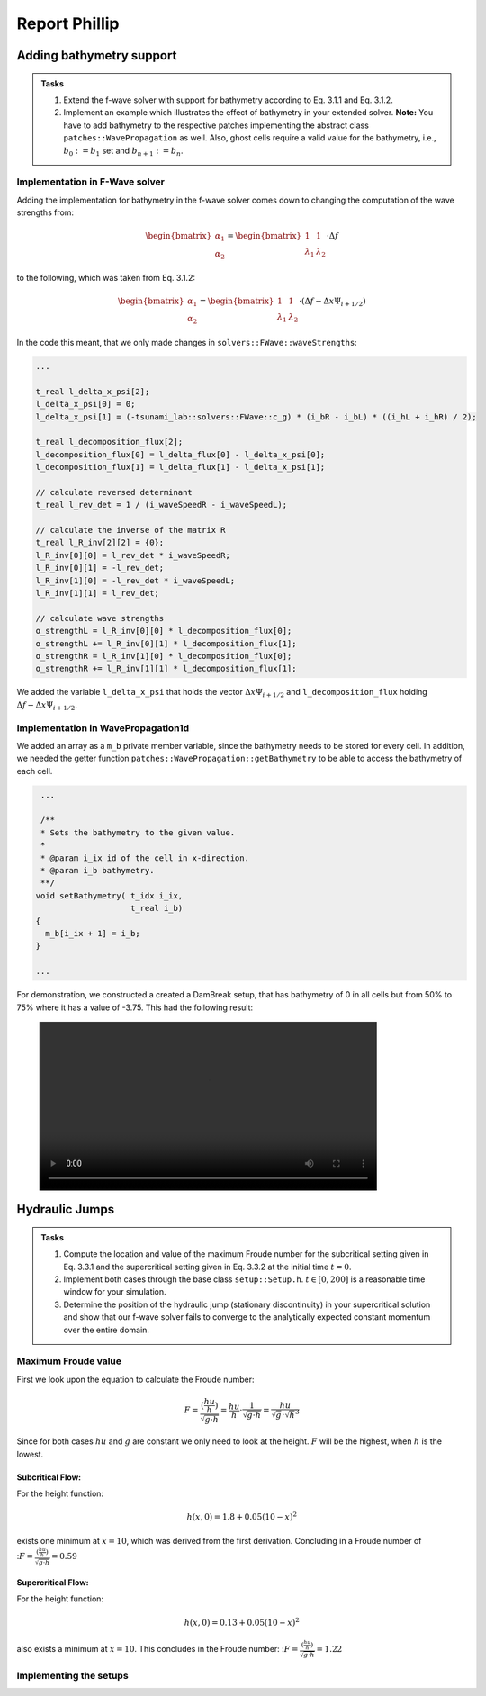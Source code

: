 .. _ch:Task_3_phillip:

Report Phillip
##############

Adding bathymetry support
*************************

.. admonition:: Tasks

    #. Extend the f-wave solver with support for bathymetry according to Eq. 3.1.1 and Eq. 3.1.2.

    #. Implement an example which illustrates the effect of bathymetry in your extended solver. 
       **Note:** You have to add bathymetry to the respective patches implementing the abstract class ``patches::WavePropagation`` as well. 
       Also, ghost cells require a valid value for the bathymetry, i.e., :math:`b_0 := b_1` set and :math:`b_{n+1} := b_n`.

Implementation in F-Wave solver
===============================

Adding the implementation for bathymetry in the f-wave solver comes down to changing the computation of the wave strengths from:

.. math::
    
    \begin{bmatrix} \alpha_1 \\ \alpha_2 \end{bmatrix} = \begin{bmatrix} 1 & 1 \\ \lambda_1 & \lambda_2 \end{bmatrix} \cdot \Delta f 

to the following, which was taken from Eq. 3.1.2:

.. math::

    \begin{bmatrix} \alpha_1 \\ \alpha_2 \end{bmatrix} = \begin{bmatrix} 1 & 1 \\ \lambda_1 & \lambda_2 \end{bmatrix} \cdot (\Delta f  - \Delta x \Psi_{i + 1/2})

In the code this meant, that we only made changes in ``solvers::FWave::waveStrengths``:

.. code-block::

    ...

    t_real l_delta_x_psi[2];
    l_delta_x_psi[0] = 0;
    l_delta_x_psi[1] = (-tsunami_lab::solvers::FWave::c_g) * (i_bR - i_bL) * ((i_hL + i_hR) / 2);

    t_real l_decomposition_flux[2];
    l_decomposition_flux[0] = l_delta_flux[0] - l_delta_x_psi[0];
    l_decomposition_flux[1] = l_delta_flux[1] - l_delta_x_psi[1];

    // calculate reversed determinant
    t_real l_rev_det = 1 / (i_waveSpeedR - i_waveSpeedL);

    // calculate the inverse of the matrix R
    t_real l_R_inv[2][2] = {0};
    l_R_inv[0][0] = l_rev_det * i_waveSpeedR;
    l_R_inv[0][1] = -l_rev_det;
    l_R_inv[1][0] = -l_rev_det * i_waveSpeedL;
    l_R_inv[1][1] = l_rev_det;

    // calculate wave strengths
    o_strengthL = l_R_inv[0][0] * l_decomposition_flux[0];
    o_strengthL += l_R_inv[0][1] * l_decomposition_flux[1];
    o_strengthR = l_R_inv[1][0] * l_decomposition_flux[0];
    o_strengthR += l_R_inv[1][1] * l_decomposition_flux[1];

We added the variable ``l_delta_x_psi`` that holds the vector :math:`\Delta x \Psi_{i + 1/2}` and ``l_decomposition_flux``
holding :math:`\Delta f - \Delta x \Psi_{i + 1/2}`.

Implementation in WavePropagation1d
===================================

We added an array as a ``m_b`` private member variable, since the bathymetry needs to be stored for every cell. In addition, 
we needed the getter function ``patches::WavePropagation::getBathymetry`` to be able to access the bathymetry of each cell.

.. code-block::

   ...

   /**
   * Sets the bathymetry to the given value.
   * 
   * @param i_ix id of the cell in x-direction.
   * @param i_b bathymetry.
   **/
  void setBathymetry( t_idx i_ix,
                      t_real i_b) 
  {
    m_b[i_ix + 1] = i_b;
  }

  ...

For demonstration, we constructed a created a DamBreak setup, that has bathymetry of 0 in all cells but 
from 50% to 75% where it has a value of -3.75. This had the following result:

.. figure:: ../_static/video_folder/assignment_3/only_hill.mp4
  :width: 600px

Hydraulic Jumps
***************

.. admonition:: Tasks

    #. Compute the location and value of the maximum Froude number for the subcritical setting given in Eq. 3.3.1 and the supercritical setting given in Eq. 3.3.2 at the initial time :math:`t = 0`.

    #. Implement both cases through the base class ``setup::Setup.h``. :math:`t \in [0, 200]` is a reasonable time window for your simulation.

    #. Determine the position of the hydraulic jump (stationary discontinuity) in your supercritical solution and show that our f-wave solver fails to converge to the analytically expected constant momentum over the entire domain.

Maximum Froude value
====================

First we look upon the equation to calculate the Froude number:

.. math::

    F = \frac{(\frac{hu}{h})}{\sqrt{g \cdot h}} = \frac{hu}{h} \cdot \frac{1}{\sqrt{g \cdot h}} = \frac{hu}{\sqrt{g} \cdot \sqrt{h}^3}

Since for both cases :math:`hu` and :math:`g` are constant we only need to look at the height. :math:`F` will be the highest, when :math:`h` is the lowest.

Subcritical Flow:
^^^^^^^^^^^^^^^^^

For the height function:

.. math::

    h(x, 0) = 1.8 + 0.05(10 - x)^2

exists one minimum at :math:`x = 10`, which was derived from the first derivation. Concluding in a Froude number of ::math:`F = \frac{(\frac{hu}{h})}{\sqrt{g \cdot h}} = 0.59`

Supercritical Flow:
^^^^^^^^^^^^^^^^^^^

For the height function:

.. math::

    h(x, 0) = 0.13 + 0.05(10 - x)^2

also exists a minimum at :math:`x = 10`. This concludes in the Froude number: ::math:`F = \frac{(\frac{hu}{h})}{\sqrt{g \cdot h}} = 1.22`

Implementing the setups
=======================

..
